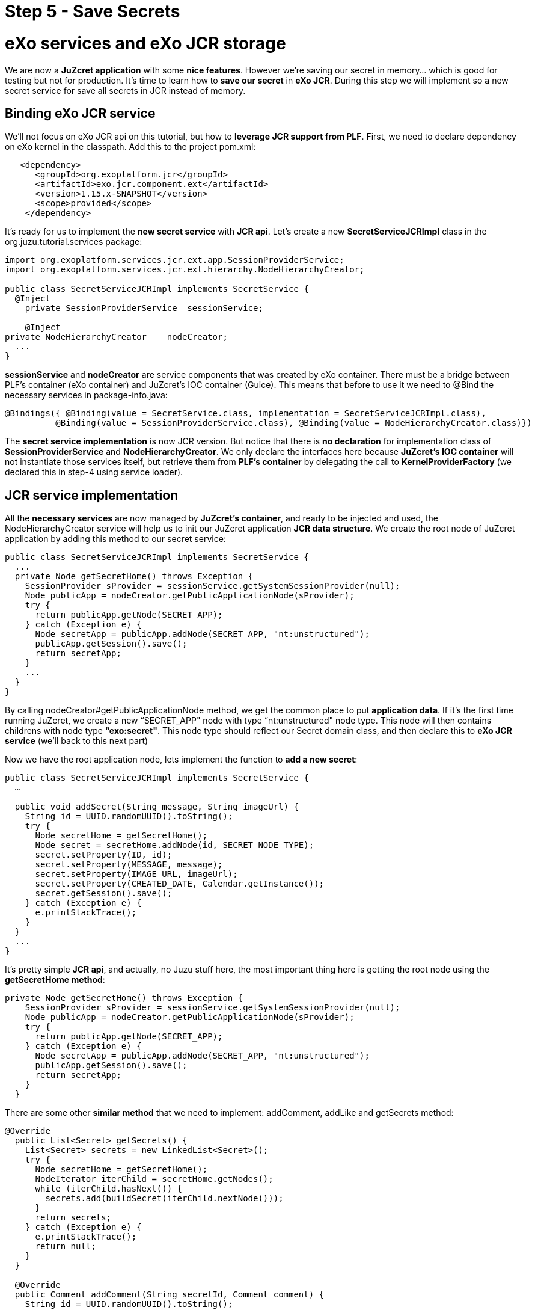 :docinfo1: docinfo1

= Step 5 - Save Secrets

= eXo services and eXo JCR storage
We are now a *JuZcret application* with some *nice features*. However we're saving our secret in memory... which is good for testing but not for production. It's time to learn how to *save our secret* in *eXo JCR*. During this step we will implement so a new secret service for save all secrets in JCR instead of memory.

== Binding eXo JCR service
We'll not focus on eXo JCR api on this tutorial, but how to *leverage JCR support from PLF*. First, we need to declare dependency on eXo kernel in the classpath. Add this to the project +pom.xml+:

[source,xml]
----
   <dependency>
      <groupId>org.exoplatform.jcr</groupId>
      <artifactId>exo.jcr.component.ext</artifactId>
      <version>1.15.x-SNAPSHOT</version>
      <scope>provided</scope>
    </dependency>
----

It's ready for us to implement the *new secret service* with *JCR api*. Let's create a new *SecretServiceJCRImpl* class in the +org.juzu.tutorial.services+ package:

[source,java]
----

import org.exoplatform.services.jcr.ext.app.SessionProviderService;
import org.exoplatform.services.jcr.ext.hierarchy.NodeHierarchyCreator;

public class SecretServiceJCRImpl implements SecretService {
  @Inject
    private SessionProviderService  sessionService;

    @Inject
private NodeHierarchyCreator    nodeCreator;
  ...
}
----

*sessionService* and *nodeCreator* are service components that was created by eXo container. There must be a bridge between PLF's container (eXo container) and JuZcret's IOC container (Guice). This means that before to use it we need to @Bind the necessary services in +package-info.java+:

[source,java]
----
@Bindings({ @Binding(value = SecretService.class, implementation = SecretServiceJCRImpl.class),
          @Binding(value = SessionProviderService.class), @Binding(value = NodeHierarchyCreator.class)})
----

The *secret service implementation* is now JCR version. But notice that there is *no declaration* for implementation class of *SessionProviderService* and *NodeHierarchyCreator*. We only declare the interfaces here because *JuZcret's IOC container* will not instantiate those services itself, but retrieve them from *PLF's container* by delegating the call to *KernelProviderFactory* (we declared this in step-4 using service loader).

== JCR service implementation

All the *necessary services* are now managed by *JuZcret's container*, and ready to be injected and used, the +NodeHierarchyCreator+ service will help us to init our JuZcret application *JCR data structure*. We create the root node of JuZcret application by adding this method to our secret service:

[source,java]
----
public class SecretServiceJCRImpl implements SecretService {
  ...
  private Node getSecretHome() throws Exception {
    SessionProvider sProvider = sessionService.getSystemSessionProvider(null);
    Node publicApp = nodeCreator.getPublicApplicationNode(sProvider);
    try {
      return publicApp.getNode(SECRET_APP);
    } catch (Exception e) {
      Node secretApp = publicApp.addNode(SECRET_APP, "nt:unstructured");
      publicApp.getSession().save();
      return secretApp;
    }
    ...
  }
}
----

By calling +nodeCreator#getPublicApplicationNode+ method, we get the common place to put *application data*. If it's the first time running JuZcret, we create a new “SECRET_APP" node with type “nt:unstructured" node type. This node will then contains childrens with node type *“exo:secret"*. This node type should reflect our Secret domain class, and then declare this to *eXo JCR service* (we'll back to this next part)

Now we have the root application node, lets implement the function to *add a new  secret*:

[source,java]
----
public class SecretServiceJCRImpl implements SecretService {
  …

  public void addSecret(String message, String imageUrl) {
    String id = UUID.randomUUID().toString();
    try {
      Node secretHome = getSecretHome();
      Node secret = secretHome.addNode(id, SECRET_NODE_TYPE);
      secret.setProperty(ID, id);
      secret.setProperty(MESSAGE, message);
      secret.setProperty(IMAGE_URL, imageUrl);
      secret.setProperty(CREATED_DATE, Calendar.getInstance());
      secret.getSession().save();
    } catch (Exception e) {
      e.printStackTrace();
    }
  }
  ...
}
----

It's pretty simple *JCR api*, and actually, no Juzu stuff here, the most important thing here is getting the root node using the *getSecretHome method*:

[source,java]
----
private Node getSecretHome() throws Exception {
    SessionProvider sProvider = sessionService.getSystemSessionProvider(null);
    Node publicApp = nodeCreator.getPublicApplicationNode(sProvider);
    try {
      return publicApp.getNode(SECRET_APP);
    } catch (Exception e) {
      Node secretApp = publicApp.addNode(SECRET_APP, "nt:unstructured");
      publicApp.getSession().save();
      return secretApp;
    }
  }
----

There are some other *similar method* that we need to implement: addComment, addLike and getSecrets method:

[source,java]
----
@Override
  public List<Secret> getSecrets() {
    List<Secret> secrets = new LinkedList<Secret>();
    try {
      Node secretHome = getSecretHome();
      NodeIterator iterChild = secretHome.getNodes();
      while (iterChild.hasNext()) {
        secrets.add(buildSecret(iterChild.nextNode()));
      }
      return secrets;
    } catch (Exception e) {
      e.printStackTrace();
      return null;
    }
  }

  @Override
  public Comment addComment(String secretId, Comment comment) {
    String id = UUID.randomUUID().toString();

    try {
      Node secret = getSecretNode(secretId);

      if (secret != null) {
        Node cNode = secret.addNode(id, COMMENT_NODE_TYPE);
        cNode.setProperty(ID, id);
        cNode.setProperty(USER_ID, comment.getUserId());
        cNode.setProperty(CONTENT, comment.getContent());
        cNode.setProperty(CREATED_DATE, Calendar.getInstance());

        cNode.getSession().save();
        return buildComment(cNode);
      }
    } catch (Exception e) {
      e.printStackTrace();
    }
    return null;
  }

  @Override
  public Set<String> addLike(String secretId, String userId) {
    try {
      Node secret = getSecretNode(secretId);

      if (secret != null) {
        Set<String> likes = new HashSet<String>();
        if (secret.hasProperty(LIKES)) {
          Value[] values = secret.getProperty(LIKES).getValues();
          for (Value v : values) {
            likes.add(v.getString());
          }
        }
        likes.add(userId);
        secret.setProperty(LIKES, likes.toArray(new String[likes.size()]));

        secret.save();
        return likes;
      }
    } catch (Exception e) {
      e.printStackTrace();
    }
    return null;
 }

  private Node getSecretNode(String secretId) {
    try {
      Node secretHome = getSecretHome();
      Node secret = secretHome.getNode(secretId);
      return secret;
    } catch (Exception e) {
      e.printStackTrace();
      return null;
    }
  }

private Secret buildSecret(Node secretNode) throws RepositoryException {
    Secret secret = new Secret();

    List<Comment> comments = new LinkedList<Comment>();
    NodeIterator commentIter = secretNode.getNodes();
    while (commentIter.hasNext()) {
      comments.add(buildComment(commentIter.nextNode()));
    }
    secret.setComments(comments);

    secret.setCreatedDate(secretNode.getProperty(CREATED_DATE).getDate().getTime());
    secret.setId(secretNode.getProperty(ID).getString());
    secret.setImageURL(secretNode.getProperty(IMAGE_URL).getString());

    Set<String> likes = new HashSet<String>();
    if (secretNode.hasProperty(LIKES)) {
      for (Value userID : secretNode.getProperty(LIKES).getValues()) {
        likes.add(userID.getString());
      }
    }
    secret.setLikes(likes);

    secret.setMessage(secretNode.getProperty(MESSAGE).getString());
    return secret;
  }

  private Comment buildComment(Node commentNode) throws RepositoryException {
    Comment comment = new Comment();
    comment.setContent(commentNode.getProperty(CONTENT).getString());
    comment.setCreatedDate(commentNode.getProperty(CREATED_DATE).getDate().getTime());
    comment.setId(commentNode.getProperty(ID).getString());
    comment.setUserId(commentNode.getProperty(USER_ID).getString());
    return comment;
  }

----

The secret JCR service should be now ready to use. We just need before to make eXo JCR to be aware about secret's *JCR node type*. Lets configure *eXo JCR service*

== JuzCret JCR NodeType declaration

Create *JCR node type definition* file *secret-nodetypes.xml* in+src/main/webapp/WEB-INF/conf+ . We'll define “exo:secret" and “exo:secretComment" node type. Their properties reflect our *JuZcret domain classes*: Secret and Comment. We'll not explain the JCR node type definition here, if you need more information to understand the code below, please take a look to the eXo JCR website.

[source,xml]
----
<nodeTypes xmlns:nt="http:+www.jcp.org/jcr/nt/1.0" xmlns:mix="http:+www.jcp.org/jcr/mix/1.0" xmlns:jcr="http:+www.jcp.org/jcr/1.0">
    <nodeType name="exo:secret" isMixin="false" hasOrderableChildNodes="false" primaryItemName="">
      <supertypes>
        <supertype>nt:base</supertype>
      </supertypes>
      <propertyDefinitions>
        <propertyDefinition name="exo:id" requiredType="String" autoCreated="false" mandatory="true" onParentVersion="COPY" protected="false" multiple="false">
          <valueConstraints/>
        </propertyDefinition>
        <propertyDefinition name="exo:message" requiredType="String" autoCreated="false" mandatory="true" onParentVersion="COPY" protected="false" multiple="false">
          <valueConstraints/>
        </propertyDefinition>
        <propertyDefinition name="exo:imageURL" requiredType="String" autoCreated="false" mandatory="true" onParentVersion="COPY" protected="false" multiple="false">
          <valueConstraints/>
        </propertyDefinition>
        <propertyDefinition name="exo:likes" requiredType="String" autoCreated="false" mandatory="false" onParentVersion="COPY" protected="false" multiple="true">
          <valueConstraints/>
        </propertyDefinition>
        <propertyDefinition name="exo:createdDate" requiredType="Date" autoCreated="false" mandatory="true" onParentVersion="COPY" protected="false" multiple="false">
          <valueConstraints/>
        </propertyDefinition>
      </propertyDefinitions>
      <childNodeDefinitions>
        <childNodeDefinition name="*" defaultPrimaryType="" autoCreated="false" mandatory="false"
          onParentVersion="COPY" protected="false" sameNameSiblings="false">
          <requiredPrimaryTypes>
            <requiredPrimaryType>exo:secretComment</requiredPrimaryType>
          </requiredPrimaryTypes>
        </childNodeDefinition>
      </childNodeDefinitions>
    </nodeType>

    <nodeType  name="exo:secretComment" isMixin="false" hasOrderableChildNodes="false" primaryItemName="">
      <supertypes>
        <supertype>nt:base</supertype>
      </supertypes>
      <propertyDefinitions>
        <propertyDefinition name="exo:id" requiredType="String" autoCreated="false" mandatory="true" onParentVersion="COPY" protected="false" multiple="false">
          <valueConstraints/>
        </propertyDefinition>
        <propertyDefinition name="exo:userId" requiredType="String" autoCreated="false" mandatory="true" onParentVersion="COPY" protected="false" multiple="false">
          <valueConstraints/>
        </propertyDefinition>
        <propertyDefinition name="exo:content" requiredType="String" autoCreated="false" mandatory="true" onParentVersion="COPY" protected="false" multiple="false">
          <valueConstraints/>
        </propertyDefinition>
        <propertyDefinition name="exo:createdDate" requiredType="Date" autoCreated="false" mandatory="true" onParentVersion="COPY" protected="false" multiple="false">
          <valueConstraints/>
        </propertyDefinition>
      </propertyDefinitions>
    </nodeType>
</nodeTypes>
----

After have +secret-nodetypes.xml+ file ready, lets register it to *eXo JCR service*. Add this new eXo container configuration file */src/main/webapp/WEB-INF/conf/configuration.xml*:

[source,xml]
----
<configuration
  xmlns:xsi="http:+www.w3.org/2001/XMLSchema-instance"
  xsi:schemaLocation="http:+www.exoplatform.org/xml/ns/kernel_1_2.xsd http:+www.exoplatform.org/xml/ns/kernel_1_2.xsd"
  xmlns="http:+www.exoplatform.org/xml/ns/kernel_1_2.xsd">

  <external-component-plugins>
    <target-component>org.exoplatform.services.jcr.RepositoryService</target-component>
    <component-plugin>
      <name>add.nodeType</name>
      <set-method>addPlugin</set-method>
      <type>org.exoplatform.services.jcr.impl.AddNodeTypePlugin</type>
      <init-params>
        <values-param>
          <name>autoCreatedInNewRepository</name>
          <description>Node types configuration file</description>
          <value>war:/conf/secret-nodetypes.xml</value>
        </values-param>
      </init-params>
    </component-plugin>
  </external-component-plugins>
</configuration>
----

This configuration register a *node type plugin* with eXo RepositoryService, which will parse our node type at *war:/conf/secret-nodetypes.xml* path.

The only missing thing now is that make sure PLF will *scan and process* our *configuration.xml* file in *tutorial-juzcret webapp* when it initializing eXo container. This task is not specific to Juzu, it's about configuring a webapp as *PLF extension* (for more details about PLF extension, pls look at eXo kernel document)

First, we need to modify the +web.xml+:

[source,xml]
----
<?xml version="1.0" encoding="ISO-8859-1" ?>
<web-app xmlns="http:+java.sun.com/xml/ns/javaee"
         xmlns:xsi="http:+www.w3.org/2001/XMLSchema-instance"
         xsi:schemaLocation="http:+java.sun.com/xml/ns/javaee http:+java.sun.com/xml/ns/javaee/web-app_3_0.xsd"
         version="3.0">
  <display-name>tutorial-juzcret</display-name>

  <!-- Run mode: prod, dev or live -->
  <context-param>
    <param-name>juzu.run_mode</param-name>
    <param-value>${juzu.run_mode:dev}</param-value>
  </context-param>

  <!-- Injection container to use: guice, spring, cdi or weld -->
  <context-param>
    <param-name>juzu.inject</param-name>
    <param-value>guice</param-value>
  </context-param>

  <listener>
    <listener-class>org.exoplatform.container.web.PortalContainerConfigOwner</listener-class>
  </listener>
</web-app>
----

*eXo container* will need to know which webapp container contains its configuration files. By adding the +PortalContainerConfigOwner+ a *servlet context listener*, we've registered JuZcret webapp context to eXo container to scan and process xml configuration file. Notice that we also need to declare +<display-name>+ tag. eXo container use that information to *map the registered webapp*.

At last, we config the JuZcret as a *dependency of eXo container*. Even you've registered the webapp context, we still need to tell eXo container that JuZcret webapp is a *portal container definition dependency*. There are 2 places to add the configuration:

* *TOMCAT/gatein/conf/configuration.xml*
* Create a jar file, contains */conf/configuration.xml* and put it into tomcat/lib

We take 1st solution for this tutorial, it's simple and easy to do. Lets modify that configuration file:

[source,xml]
----
<configuration
    xmlns:xsi="http:+www.w3.org/2001/XMLSchema-instance"
    xsi:schemaLocation="http:+www.exoplatform.org/xml/ns/kernel_1_2.xsd http:+www.exoplatform.org/xml/ns/kernel_1_2.xsd"
    xmlns="http:+www.exoplatform.org/xml/ns/kernel_1_2.xsd">

<external-component-plugins>
<target-component>org.exoplatform.container.definition.PortalContainerConfig</target-component>
  <component-plugin>
  <!-- The name of the plugin -->
  <name>Change PortalContainer Definitions</name>
  <!-- The name of the method to call on the PortalContainerConfig in order to register the changes on the PortalContainerDefinitions -->
  <set-method>registerChangePlugin</set-method>
  <!-- The full qualified name of the PortalContainerDefinitionChangePlugin -->
  <type>org.exoplatform.container.definition.PortalContainerDefinitionChangePlugin</type>
  <init-params>
    <value-param>
      <name>apply.default</name>
      <value>true</value>
    </value-param>
    <object-param>
      <name>change</name>
      <object type="org.exoplatform.container.definition.PortalContainerDefinitionChange$AddDependencies">
        <!-- The list of name of the dependencies to add -->
        <field name="dependencies">
          <collection type="java.util.ArrayList">
            <value>
              <string>tutorial-juzcret</string>
            </value>
          </collection>
        </field>
      </object>
    </object-param>
  </init-params>
    </component-plugin>
</external-component-plugins>

<import>jar:/conf/platform/configuration.xml</import>

</configuration>
----

Notice that it's important to declare it before the import of +jar:/conf/platform/configuration.xml+.

We add the *JuZcret webapp context as a portal container definition dependency*.
That's all, now re-compile and deploy JuZcret app to PLF tomcat.
All features: sharing secret, adding comment, like... should run similar to previous memory service implementation, except one thing, we *don't lose shared secret* or comment after restarting server. The data is now *really persisted !*

_The final source of step 5 is available for link:https://github.com/juzu/portlet-tutorial/tree/step-5[downloading on Github]_
